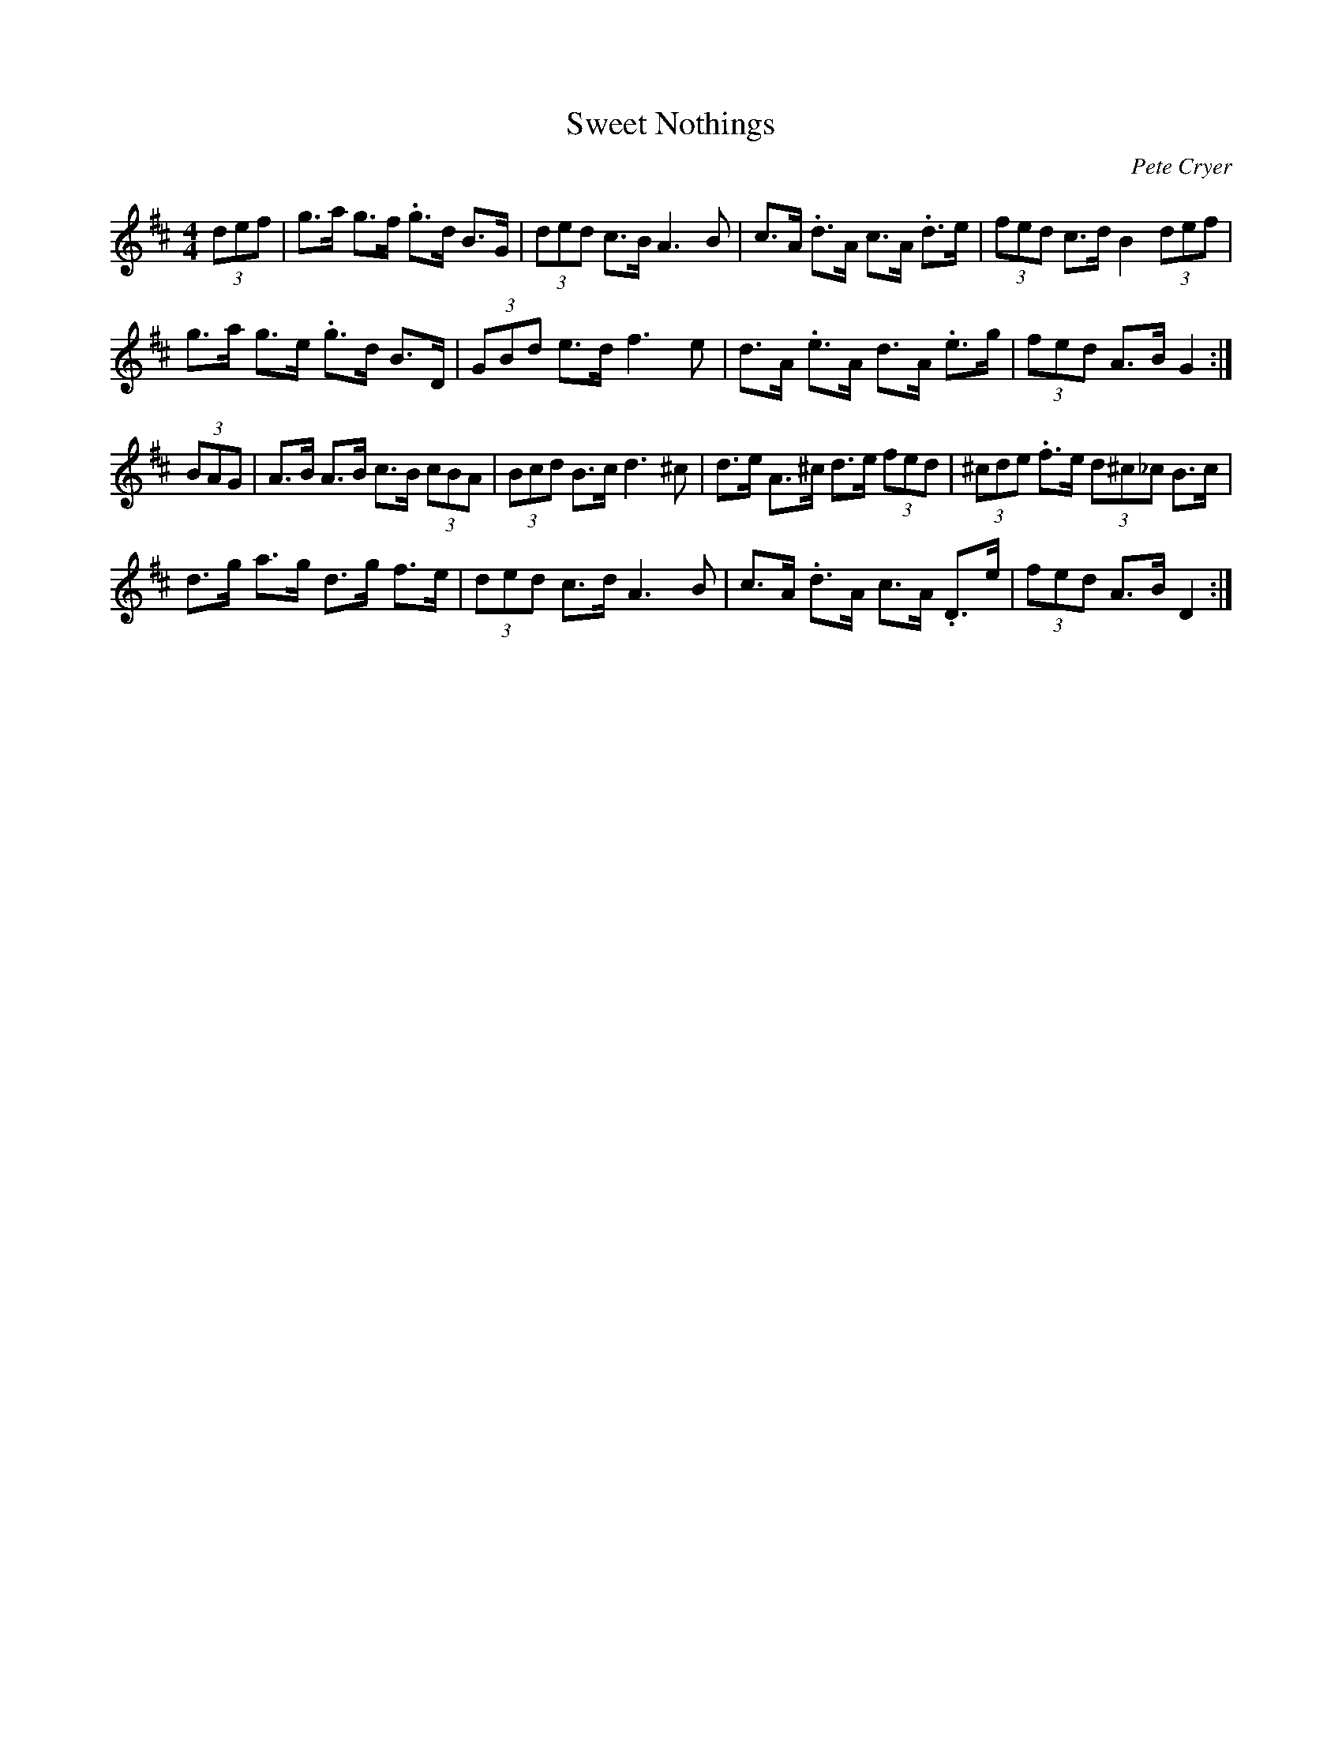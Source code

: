 X: 1
T: Sweet Nothings
C: Pete Cryer
M: 4/4
L: 1/8
R: Hornpipe
K: Dmaj
(3def | g>a g>f .g>d B>G | (3ded c>B A3 B |\
c>A .d>A c>A .d>e | (3fed c>d B2 (3def |
g>a g>e .g>d B>D | (3GBd e>d f3 e | \
d>A .e>A d>A  .e>g | (3fed A>B G2 :|
(3BAG | A>B A>B c>B (3cBA | (3Bcd B>c d3 ^c |\
d>e A>^c d>e (3fed | (3^cde .f>e (3d^c_c B>c |
d>g a>g d>g f>e | (3ded c>d A3 B | \
c>A .d>A c>A .D>e | (3fed A>B D2 :|
